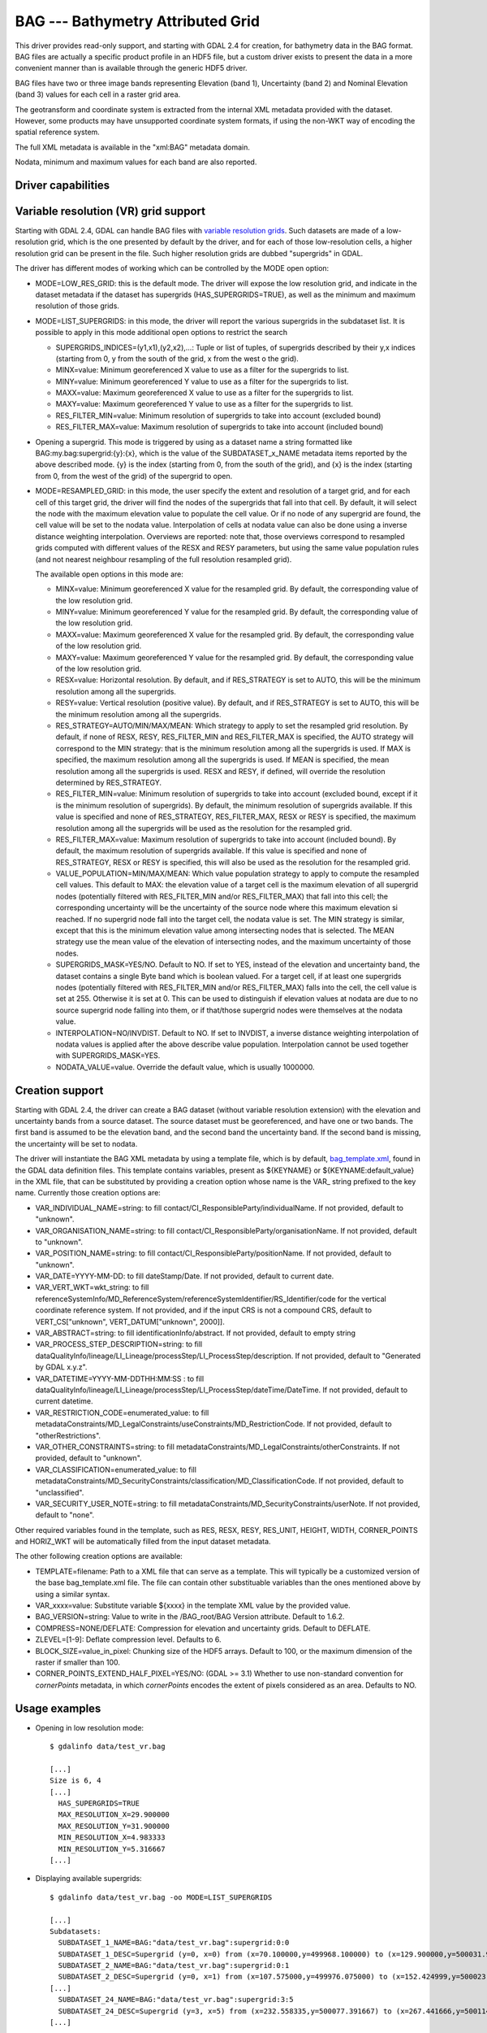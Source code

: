 .. _raster.bag:

================================================================================
BAG --- Bathymetry Attributed Grid
================================================================================

.. shortname:: BAG

This driver provides read-only support, and starting with GDAL 2.4 for
creation, for bathymetry data in the BAG format. BAG files are actually
a specific product profile in an HDF5 file, but a custom driver exists
to present the data in a more convenient manner than is available
through the generic HDF5 driver.

BAG files have two or three image bands representing Elevation (band 1),
Uncertainty (band 2) and Nominal Elevation (band 3) values for each cell
in a raster grid area.

The geotransform and coordinate system is extracted from the internal
XML metadata provided with the dataset. However, some products may have
unsupported coordinate system formats, if using the non-WKT way of
encoding the spatial reference system.

The full XML metadata is available in the "xml:BAG" metadata domain.

Nodata, minimum and maximum values for each band are also reported.

Driver capabilities
-------------------

.. supports_createcopy::

.. supports_georeferencing::

.. supports_virtualio::

Variable resolution (VR) grid support
-------------------------------------

Starting with GDAL 2.4, GDAL can handle BAG files with `variable
resolution
grids <https://bitbucket.org/ccomjhc/openns/raw/master/docs/VariableResolution/2017-08-10_VariableResolution.docx>`__.
Such datasets are made of a low-resolution grid, which is the one
presented by default by the driver, and for each of those low-resolution
cells, a higher resolution grid can be present in the file. Such higher
resolution grids are dubbed "supergrids" in GDAL.

The driver has different modes of working which can be controlled by the
MODE open option:

-  MODE=LOW_RES_GRID: this is the default mode. The driver will expose
   the low resolution grid, and indicate in the dataset metadata if the
   dataset has supergrids (HAS_SUPERGRIDS=TRUE), as well as the minimum
   and maximum resolution of those grids.
-  MODE=LIST_SUPERGRIDS: in this mode, the driver will report the
   various supergrids in the subdataset list. It is possible to apply in
   this mode additional open options to restrict the search

   -  SUPERGRIDS_INDICES=(y1,x1),(y2,x2),...: Tuple or list of tuples,
      of supergrids described by their y,x indices (starting from 0, y
      from the south of the grid, x from the west o the grid).
   -  MINX=value: Minimum georeferenced X value to use as a filter for
      the supergrids to list.
   -  MINY=value: Minimum georeferenced Y value to use as a filter for
      the supergrids to list.
   -  MAXX=value: Maximum georeferenced X value to use as a filter for
      the supergrids to list.
   -  MAXY=value: Maximum georeferenced Y value to use as a filter for
      the supergrids to list.
   -  RES_FILTER_MIN=value: Minimum resolution of supergrids to take
      into account (excluded bound)
   -  RES_FILTER_MAX=value: Maximum resolution of supergrids to take
      into account (included bound)

-  Opening a supergrid. This mode is triggered by using as a dataset
   name a string formatted like BAG:my.bag:supergrid:{y}:{x}, which is
   the value of the SUBDATASET_x_NAME metadata items reported by the
   above described mode. {y} is the index (starting from 0, from the
   south of the grid), and {x} is the index (starting from 0, from the
   west of the grid) of the supergrid to open.
-  MODE=RESAMPLED_GRID: in this mode, the user specify the extent and
   resolution of a target grid, and for each cell of this target grid,
   the driver will find the nodes of the supergrids that fall into that
   cell. By default, it will select the node with the maximum elevation
   value to populate the cell value. Or if no node of any supergrid are
   found, the cell value will be set to the nodata value. Interpolation
   of cells at nodata value can also be done using a inverse distance
   weighting interpolation. Overviews are reported: note that, those
   overviews correspond to resampled grids computed with different
   values of the RESX and RESY parameters, but using the same value
   population rules (and not nearest neighbour resampling of the full
   resolution resampled grid).

   The available open options in this mode are:

   -  MINX=value: Minimum georeferenced X value for the resampled grid.
      By default, the corresponding value of the low resolution grid.
   -  MINY=value: Minimum georeferenced Y value for the resampled grid.
      By default, the corresponding value of the low resolution grid.
   -  MAXX=value: Maximum georeferenced X value for the resampled grid.
      By default, the corresponding value of the low resolution grid.
   -  MAXY=value: Maximum georeferenced Y value for the resampled grid.
      By default, the corresponding value of the low resolution grid.
   -  RESX=value: Horizontal resolution. By default, and if RES_STRATEGY
      is set to AUTO, this will be the minimum resolution among all the
      supergrids.
   -  RESY=value: Vertical resolution (positive value). By default, and
      if RES_STRATEGY is set to AUTO, this will be the minimum
      resolution among all the supergrids.
   -  RES_STRATEGY=AUTO/MIN/MAX/MEAN: Which strategy to apply to set the
      resampled grid resolution. By default, if none of RESX, RESY,
      RES_FILTER_MIN and RES_FILTER_MAX is specified, the AUTO strategy
      will correspond to the MIN strategy: that is the minimum
      resolution among all the supergrids is used. If MAX is specified,
      the maximum resolution among all the supergrids is used. If MEAN
      is specified, the mean resolution among all the supergrids is
      used. RESX and RESY, if defined, will override the resolution
      determined by RES_STRATEGY.
   -  RES_FILTER_MIN=value: Minimum resolution of supergrids to take
      into account (excluded bound, except if it is the minimum
      resolution of supergrids). By default, the minimum resolution of
      supergrids available. If this value is specified and none of
      RES_STRATEGY, RES_FILTER_MAX, RESX or RESY is specified, the
      maximum resolution among all the supergrids will be used as the
      resolution for the resampled grid.
   -  RES_FILTER_MAX=value: Maximum resolution of supergrids to take
      into account (included bound). By default, the maximum resolution
      of supergrids available. If this value is specified and none of
      RES_STRATEGY, RESX or RESY is specified, this will also be used as
      the resolution for the resampled grid.
   -  VALUE_POPULATION=MIN/MAX/MEAN: Which value population strategy to
      apply to compute the resampled cell values. This default to MAX:
      the elevation value of a target cell is the maximum elevation of
      all supergrid nodes (potentially filtered with RES_FILTER_MIN
      and/or RES_FILTER_MAX) that fall into this cell; the corresponding
      uncertainty will be the uncertainty of the source node where this
      maximum elevation si reached. If no supergrid node fall into the
      target cell, the nodata value is set. The MIN strategy is similar,
      except that this is the minimum elevation value among intersecting
      nodes that is selected. The MEAN strategy use the mean value of
      the elevation of intersecting nodes, and the maximum uncertainty
      of those nodes.
   -  SUPERGRIDS_MASK=YES/NO. Default to NO. If set to YES, instead of
      the elevation and uncertainty band, the dataset contains a single
      Byte band which is boolean valued. For a target cell, if at least
      one supergrids nodes (potentially filtered with RES_FILTER_MIN
      and/or RES_FILTER_MAX) falls into the cell, the cell value is set
      at 255. Otherwise it is set at 0. This can be used to distinguish
      if elevation values at nodata are due to no source supergrid node
      falling into them, or if that/those supergrid nodes were
      themselves at the nodata value.
   -  INTERPOLATION=NO/INVDIST. Default to NO. If set to INVDIST, a
      inverse distance weighting interpolation of nodata values is
      applied after the above describe value population. Interpolation
      cannot be used together with SUPERGRIDS_MASK=YES.
   -  NODATA_VALUE=value. Override the default value, which is usually
      1000000.

Creation support
----------------

Starting with GDAL 2.4, the driver can create a BAG dataset (without
variable resolution extension) with the elevation and uncertainty bands
from a source dataset. The source dataset must be georeferenced, and
have one or two bands. The first band is assumed to be the elevation
band, and the second band the uncertainty band. If the second band is
missing, the uncertainty will be set to nodata.

The driver will instantiate the BAG XML metadata by using a template
file, which is by default,
`bag_template.xml <https://raw.githubusercontent.com/OSGeo/gdal/master/gdal/data/bag_template.xml>`__,
found in the GDAL data definition files. This template contains
variables, present as ${KEYNAME} or ${KEYNAME:default_value} in the XML
file, that can be substituted by providing a creation option whose name
is the VAR\_ string prefixed to the key name. Currently those creation
options are:

-  VAR_INDIVIDUAL_NAME=string: to fill
   contact/CI_ResponsibleParty/individualName. If not provided, default
   to "unknown".
-  VAR_ORGANISATION_NAME=string: to fill
   contact/CI_ResponsibleParty/organisationName. If not provided,
   default to "unknown".
-  VAR_POSITION_NAME=string: to fill
   contact/CI_ResponsibleParty/positionName. If not provided, default to
   "unknown".
-  VAR_DATE=YYYY-MM-DD: to fill dateStamp/Date. If not provided, default
   to current date.
-  VAR_VERT_WKT=wkt_string: to fill
   referenceSystemInfo/MD_ReferenceSystem/referenceSystemIdentifier/RS_Identifier/code
   for the vertical coordinate reference system. If not provided, and if
   the input CRS is not a compound CRS, default to VERT_CS["unknown",
   VERT_DATUM["unknown", 2000]].
-  VAR_ABSTRACT=string: to fill identificationInfo/abstract. If not
   provided, default to empty string
-  VAR_PROCESS_STEP_DESCRIPTION=string: to fill
   dataQualityInfo/lineage/LI_Lineage/processStep/LI_ProcessStep/description.
   If not provided, default to "Generated by GDAL x.y.z".
-  VAR_DATETIME=YYYY-MM-DDTHH:MM:SS : to fill
   dataQualityInfo/lineage/LI_Lineage/processStep/LI_ProcessStep/dateTime/DateTime.
   If not provided, default to current datetime.
-  VAR_RESTRICTION_CODE=enumerated_value: to fill
   metadataConstraints/MD_LegalConstraints/useConstraints/MD_RestrictionCode.
   If not provided, default to "otherRestrictions".
-  VAR_OTHER_CONSTRAINTS=string: to fill
   metadataConstraints/MD_LegalConstraints/otherConstraints. If not
   provided, default to "unknown".
-  VAR_CLASSIFICATION=enumerated_value: to fill
   metadataConstraints/MD_SecurityConstraints/classification/MD_ClassificationCode.
   If not provided, default to "unclassified".
-  VAR_SECURITY_USER_NOTE=string: to fill
   metadataConstraints/MD_SecurityConstraints/userNote. If not provided,
   default to "none".

Other required variables found in the template, such as RES, RESX, RESY,
RES_UNIT, HEIGHT, WIDTH, CORNER_POINTS and HORIZ_WKT will be
automatically filled from the input dataset metadata.

The other following creation options are available:

-  TEMPLATE=filename: Path to a XML file that can serve as a template.
   This will typically be a customized version of the base
   bag_template.xml file. The file can contain other substituable
   variables than the ones mentioned above by using a similar syntax.
-  VAR_xxxx=value: Substitute variable ${xxxx} in the template XML value
   by the provided value.
-  BAG_VERSION=string: Value to write in the /BAG_root/BAG Version
   attribute. Default to 1.6.2.
-  COMPRESS=NONE/DEFLATE: Compression for elevation and uncertainty
   grids. Default to DEFLATE.
-  ZLEVEL=[1-9]: Deflate compression level. Defaults to 6.
-  BLOCK_SIZE=value_in_pixel: Chunking size of the HDF5 arrays. Default
   to 100, or the maximum dimension of the raster if smaller than 100.
-  CORNER_POINTS_EXTEND_HALF_PIXEL=YES/NO: (GDAL >= 3.1) Whether to use non-standard
   convention for *cornerPoints* metadata, in which *cornerPoints* encodes
   the extent of pixels considered as an area. Defaults to NO.

Usage examples
--------------

-  Opening in low resolution mode:

   ::

      $ gdalinfo data/test_vr.bag

      [...]
      Size is 6, 4
      [...]
        HAS_SUPERGRIDS=TRUE
        MAX_RESOLUTION_X=29.900000
        MAX_RESOLUTION_Y=31.900000
        MIN_RESOLUTION_X=4.983333
        MIN_RESOLUTION_Y=5.316667
      [...]

-  Displaying available supergrids:

   ::

      $ gdalinfo data/test_vr.bag -oo MODE=LIST_SUPERGRIDS

      [...]
      Subdatasets:
        SUBDATASET_1_NAME=BAG:"data/test_vr.bag":supergrid:0:0
        SUBDATASET_1_DESC=Supergrid (y=0, x=0) from (x=70.100000,y=499968.100000) to (x=129.900000,y=500031.900000), resolution (x=29.900000,y=31.900000)
        SUBDATASET_2_NAME=BAG:"data/test_vr.bag":supergrid:0:1
        SUBDATASET_2_DESC=Supergrid (y=0, x=1) from (x=107.575000,y=499976.075000) to (x=152.424999,y=500023.924999), resolution (x=14.950000,y=15.950000)
      [...]
        SUBDATASET_24_NAME=BAG:"data/test_vr.bag":supergrid:3:5
        SUBDATASET_24_DESC=Supergrid (y=3, x=5) from (x=232.558335,y=500077.391667) to (x=267.441666,y=500114.608334), resolution (x=4.983333,y=5.316667)
      [...]

-  Opening a particular supergrid:

   ::

      $ gdalinfo BAG:"data/test_vr.bag":supergrid:3:5

-  Converting a BAG in resampling mode with default parameters (use of
   minimum resolution of supergrids, MAX value population rule, no
   interpolation):

   ::

      $ gdal_translate data/test_vr.bag -oo MODE=RESAMPLED_GRID out.tif

-  Converting a BAG in resampling mode with a particular grid origin and
   resolution

   ::

      $ gdal_translate data/test_vr.bag -oo MODE=RESAMPLED_GRID -oo MINX=80 -oo MINY=500000 -oo RESX=16 -oo RESY=16 out.tif

-  Converting a BAG in resampling mode, with a mask indicating where
   supergrids nodes intersect the cell of the resampled dataset.

   ::

      $ gdal_translate data/test_vr.bag -oo MODE=RESAMPLED_GRID -oo SUPERGRIDS_MASK=YES out.tif

-  Converting a BAG in resampling mode, with interpolation of nodata
   values.

   ::

      $ gdal_translate data/test_vr.bag -oo MODE=RESAMPLED_GRID -oo INTERPOLATION=INVDIST out.tif

-  Converting a BAG in resampling mode, by filtering on supergrid
   resolutions (and the resampled grid will use 4 meter resolution by
   default)

   ::

      $ gdal_translate data/test_vr.bag -oo MODE=RESAMPLED_GRID -oo RES_FILTER_MIN=4 -oo RES_FILTER_MAX=8 out.tif

-  Converting a GeoTIFF file to a BAG dataset, and provide a custom
   value for the ABSTRACT substituable variable.

   ::

      $ gdal_translate in.tif out.bag -co "VAR_ABSTRACT=My abstract"

-  Converting a (VR) BAG in resampling mode with a particular grid
   resolution (5m) to a BAG dataset (without variable resolution
   extension), and provide a custom value for the ABSTRACT metadata:

   ::

      $ gdal_translate data/test_vr.bag -oo MODE=RESAMPLED_GRID -oo RESX=5 -oo RESY=5 out.bag -co "VAR_ABSTRACT=My abstract"

See Also
--------

-  Implemented as ``gdal/frmts/hdf5/bagdataset.cpp``.
-  `The Open Navigation Surface Project <http://www.opennavsurf.org>`__
-  `Description of Bathymetric Attributed Grid Object (BAG) Version
   1.6 <https://github.com/OpenNavigationSurface/BAG/raw/master/docs/BAG_FSD_Release_1.6.3.doc>`__
-  `Variable resolution grid extension for BAG
   files <https://github.com/OpenNavigationSurface/BAG/raw/master/docs/VariableResolution/2017-08-10_VariableResolution.docx>`__
